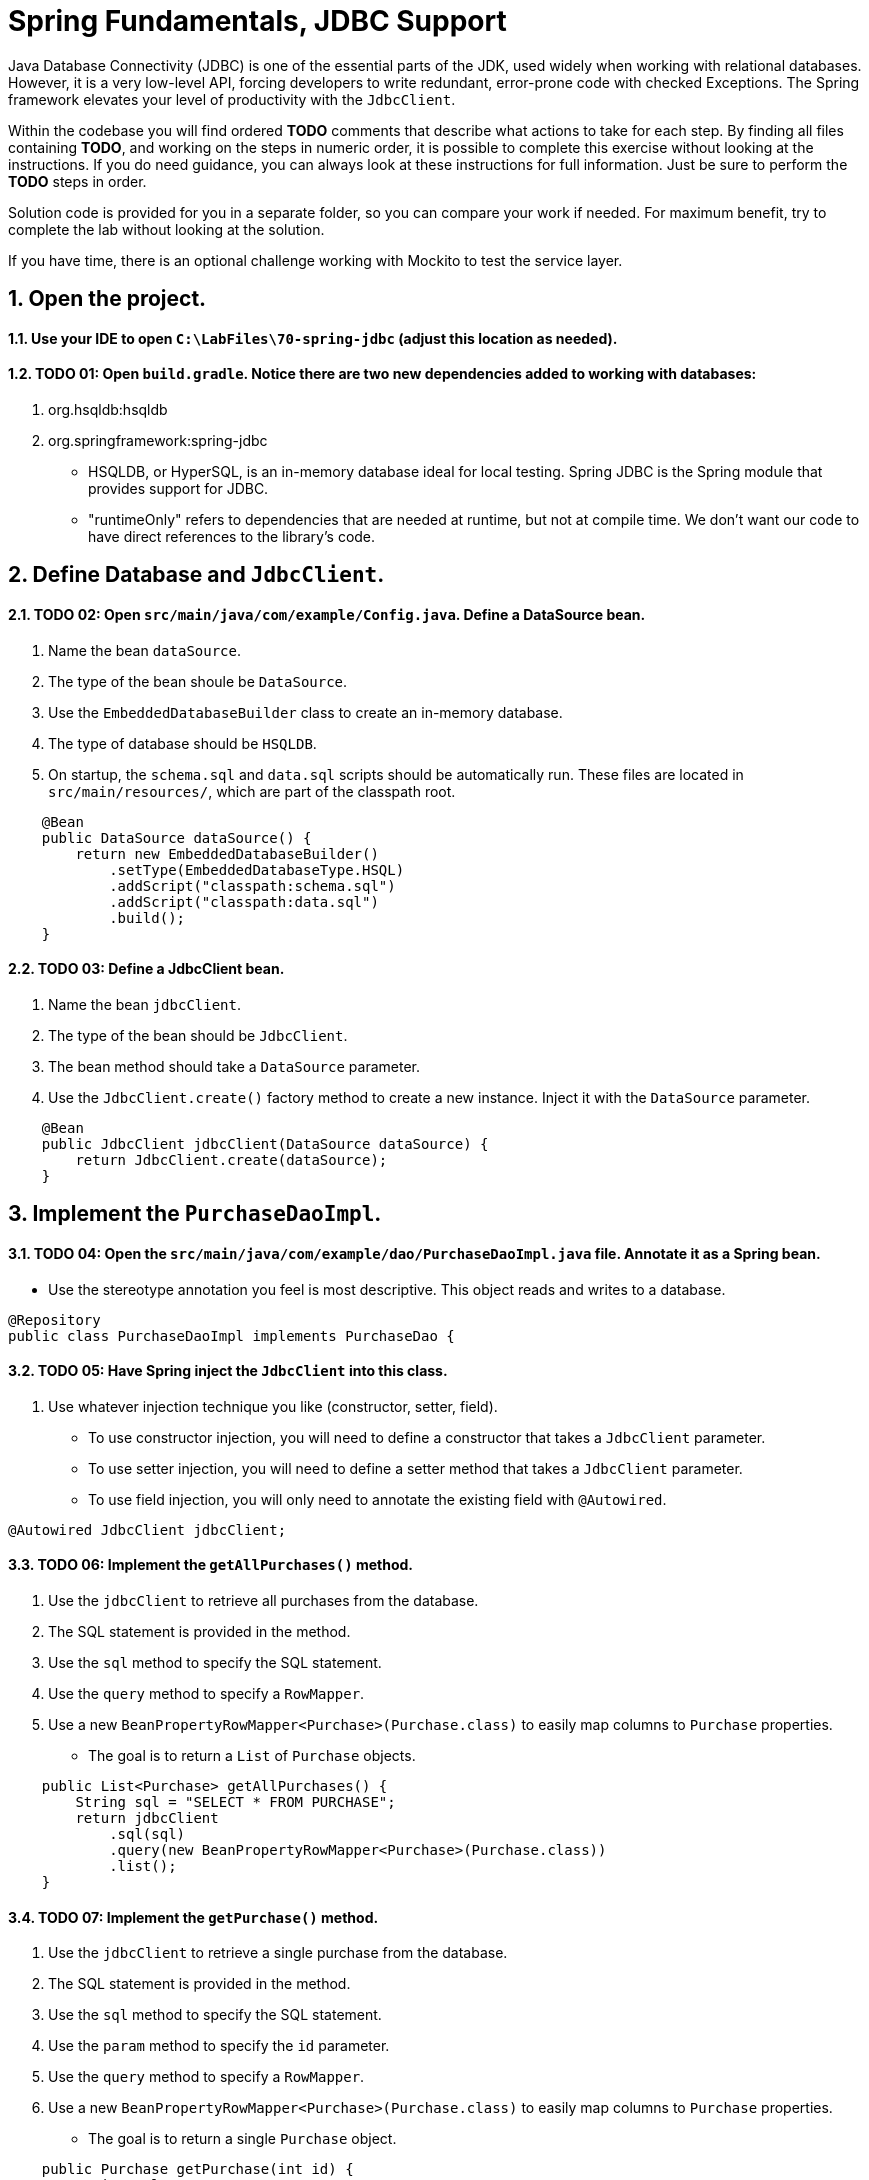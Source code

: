 ﻿= Spring Fundamentals, JDBC Support
:sectnums:

Java Database Connectivity (JDBC) is one of the essential parts of the JDK, used widely when working with relational databases.  However, it is a very low-level API, forcing developers to write redundant, error-prone code with checked Exceptions.  The Spring framework elevates your level of productivity with the `JdbcClient`.

Within the codebase you will find ordered *TODO* comments that describe what actions to take for each step.  By finding all files containing *TODO*, and working on the steps in numeric order, it is possible to complete this exercise without looking at the instructions.  If you do need guidance, you can always look at these instructions for full information.  Just be sure to perform the *TODO* steps in order.

Solution code is provided for you in a separate folder, so you can compare your work if needed.  For maximum benefit, try to complete the lab without looking at the solution.

If you have time, there is an optional challenge working with Mockito to test the service layer.  

== Open the project.

==== Use your IDE to open `C:\LabFiles\70-spring-jdbc` (adjust this location as needed).

==== TODO 01: Open `build.gradle`.  Notice there are two new dependencies added to working with databases:

. org.hsqldb:hsqldb
. org.springframework:spring-jdbc

* HSQLDB, or HyperSQL, is an in-memory database ideal for local testing.  Spring JDBC is the Spring module that provides support for JDBC.
* "runtimeOnly" refers to dependencies that are needed at runtime, but not at compile time.  We don't want our code to have direct references to the library's code.

== Define Database and `JdbcClient`.

==== TODO 02: Open `src/main/java/com/example/Config.java`.  Define a DataSource bean.
. Name the bean `dataSource`.
. The type of the bean shoule be `DataSource`.
. Use the `EmbeddedDatabaseBuilder` class to create an in-memory database.  
. The type of database should be `HSQLDB`.  
. On startup, the `schema.sql` and `data.sql` scripts should be automatically run.  These files are located in `src/main/resources/`, which are part of the classpath root.
[,java]
----
    @Bean
    public DataSource dataSource() {
        return new EmbeddedDatabaseBuilder()
            .setType(EmbeddedDatabaseType.HSQL)
            .addScript("classpath:schema.sql") 
            .addScript("classpath:data.sql")   
            .build();
    }
----

==== TODO 03: Define a JdbcClient bean.
. Name the bean `jdbcClient`.
. The type of the bean should be `JdbcClient`.
. The bean method should take a `DataSource` parameter.
. Use the `JdbcClient.create()` factory method to create a new instance.  Inject it with the `DataSource` parameter.
[,java]
----
    @Bean
    public JdbcClient jdbcClient(DataSource dataSource) {
        return JdbcClient.create(dataSource);
    }
----

== Implement the `PurchaseDaoImpl`.

==== TODO 04: Open the `src/main/java/com/example/dao/PurchaseDaoImpl.java` file.  Annotate it as a Spring bean.
* Use the stereotype annotation you feel is most descriptive.  This object reads and writes to a database.
[,java]
----
@Repository
public class PurchaseDaoImpl implements PurchaseDao {
----
==== TODO 05: Have Spring inject the `JdbcClient` into this class.
. Use whatever injection technique you like (constructor, setter, field).  
    * To use constructor injection, you will need to define a constructor that takes a `JdbcClient` parameter.
    * To use setter injection, you will need to define a setter method that takes a `JdbcClient` parameter.
    * To use field injection, you will only need to annotate the existing field with `@Autowired`.
[,java]
----
@Autowired JdbcClient jdbcClient;
----

==== TODO 06: Implement the `getAllPurchases()` method.
. Use the `jdbcClient` to retrieve all purchases from the database.
. The SQL statement is provided in the method.
. Use the `sql` method to specify the SQL statement.
. Use the `query` method to specify a `RowMapper`.
. Use a new `BeanPropertyRowMapper<Purchase>(Purchase.class)` to easily map columns to `Purchase` properties.
* The goal is to return a `List` of `Purchase` objects.
[,java]
----
    public List<Purchase> getAllPurchases() {
        String sql = "SELECT * FROM PURCHASE";
        return jdbcClient
            .sql(sql)
            .query(new BeanPropertyRowMapper<Purchase>(Purchase.class))
            .list();
    }
----

==== TODO 07: Implement the `getPurchase()` method.
. Use the `jdbcClient` to retrieve a single purchase from the database.
. The SQL statement is provided in the method.
. Use the `sql` method to specify the SQL statement.
. Use the `param` method to specify the `id` parameter.
. Use the `query` method to specify a `RowMapper`.
. Use a new `BeanPropertyRowMapper<Purchase>(Purchase.class)` to easily map columns to `Purchase` properties.
* The goal is to return a single `Purchase` object.
[,java]
----
    public Purchase getPurchase(int id) {
        String sql = "SELECT * FROM PURCHASE WHERE ID = ?";
        return jdbcClient
            .sql(sql)
            .param(id)
            .query(new BeanPropertyRowMapper<Purchase>(Purchase.class))
            .single();
    }   
----

==== TODO 08: Implement the `savePurchase()` method.
. Use the `jdbcClient` to insert a purchase into the database.
. The SQL statement is provided in the method.
. Use the `sql` method to specify the SQL statement.
. Use the `param` method to specify the name, product, and date parameters, in order.
. Use the `update` method to execute the insert. 
    * This is correct, all update, insert, and delete operations are done with the `update` method.
[,java]
----
    public void savePurchase(Purchase purchase) {
        String sql = "insert into PURCHASE (CUSTOMERNAME, PRODUCT, PURCHASEDATE) values(?,?,?)";
        jdbcClient
            .sql(sql)
            .param(purchase.getCustomerName())
            .param(purchase.getProduct())
            .param(purchase.getPurchaseDate())
            .update();    
    }
----

==== Organize your imports, save your work, move on to the next step.

== Implement the `PurchaseServiceImpl`.

==== TODO 09: Open the `src/main/java/com/example/service/PurchaseServiceImpl.java` file.  Annotate it as a Spring bean.
* Use the stereotype annotation you feel is most descriptive.  This object is a service layer class.
[,java]
----
@Service
public class PurchaseServiceImpl implements PurchaseService {
----

==== TODO 10: Have Spring inject the `PurchaseDao` into this class.
. Use whatever injection technique you like (constructor, setter, field).
[,java]
----
@Autowired PurchaseDao purchaseDAO;
----

==== Organize your imports, save your work, move on to the next step.

== Implement the `PurchaseDaoImplTests`.

==== TODO 11: Open `src/test/java/com/example/dao/PurchaseDaoImplTests.java`.  Annotate it as a Spring test class.
* Include the configuration class you wish to load.
[,java]
----
@SpringJUnitConfig(Config.class)
public class PurchaseDaoImplTests {
----
==== TODO 12: Have Spring inject a `PurchaseDao` into this class.
[,java]
----
    @Autowired PurchaseDao dao;
----

==== TODO 13: Examine the `findAllPurchases()` test method.
* This method calls the dao's `getAllPurchases()` method, then checks the results.
* The returned List is checked to ensure it is not null and has multiple elements.
* The first element is checked to ensure its properties are mapped correctly.
* Remove the `@Disabled` annotation, run the test, and ensure it passes.

==== TODO 14: Implement the `getPurchase()` test method.
* This method should call the dao's `getPurchase()` method with an ID of 1, 2, or 3.
* Use `assertThat` to check the returned `Purchase` object is not null and has its properties mapped correctly.
* Use the previous test method for guidance.
[,java]
----
    @Test
    public void getPurchase() {
        Purchase p = dao.getPurchase(2);

        // Make sure the purchase has its properties mapped:
        assertThat(p).isNotNull();
        assertThat(p.getId()).isNotNull();
        assertThat(p.getCustomerName()).isNotNull();
        assertThat(p.getCustomerName()).isEqualTo("Paul");
        assertThat(p.getProduct()).isEqualTo("Football");
    }
----

==== TODO 15: Implement the `savePurchase()` test method.
* Alter the `Purchase` test data as you like, and call the `savePurchase()` method.
* A `getPurchase(String customerName, Date date)` method is available on the dao to retrieve the purchase you just saved.  Call it to retrieve the new purchase.
* Add assertions to make sure the purchase retrieved matches the one that was saved.
[,java]
----
    @Test
    public void savePurchase() {
        Purchase p = new Purchase();
        p.setCustomerName("Sample");
        p.setProduct("Sample Product");
        p.setPurchaseDate( new Date());

        dao.savePurchase(p);
        Purchase newPurchase = dao.getPurchase(p.getCustomerName(),p.getPurchaseDate());

        // Make sure the purchase was saved properly:
        assertThat(newPurchase).isNotNull();
        assertThat(newPurchase.getId()).isNotNull();
        assertThat(newPurchase.getCustomerName()).isNotNull();
        assertThat(newPurchase.getCustomerName()).isEqualTo(p.getCustomerName());
        assertThat(newPurchase.getProduct()).isEqualTo(p.getProduct());
    }
----
==== TODO-16: Organize your imports, save your work. Run this test class.  All tests should pass.


== OPTIONAL: Test `PurchaseServiceImpl` using Mockito.
If you have time, you can test the `PurchaseServiceImpl` using Mockito.  This is an optional challenge.

==== TODO-17: Open `src/test/java/com/example/service/PurchaseServiceImplTests.java`.  Annotate it as a Mockito test class.
* Use the JUnit `@ExtendWith` annotation combined with the `MockitoExtension` class.
[,java]
----
@ExtendWith(MockitoExtension.class)
public class PurchaseServiceImplTests {
----
==== TODO-18: Define a Mock object called `purchaseDao` of type `PurchaseDao`.
* Annotate this variable with `@Mock`.
[,java]
----
@Mock PurchaseDao purchaseDao;
----
==== TODO-19: Define a variable called `purchaseService` of type `PurchaseServiceImpl`.
* Annotate this variable with `@InjectMocks`.  This tells Mockito to inject it with the mock `purchaseDao`.
[,java]
----
@InjectMocks PurchaseServiceImpl purchaseService;
----
==== TODO-20: Within the `testFindAllPurchases()`, use Mockito's `when()` method to program the mock.
* When the mock's `getAllPurchases()` method is called, return the `expectedPurchases` list.
[,java]
----
when(purchaseDao.getAllPurchases()).thenReturn(expectedPurchases);
----
* Note that the `expectedPurchases` list is populated with test data for you.

==== TODO-21: Call the method under test.
* Capture the results of the `findAllPurchases()` method in a variable.
[,java]
----
List<Purchase> result = purchaseService.findAllPurchases();
----
==== TODO-22: Test the result.
* Assert that the returned result contains the same elements in the `expectedPurchase` list.
* This kind of assertion is tricky.  Fortunately AssertJ has a method for this.
[,java]
----
assertThat(result).containsExactlyElementsOf(expectedPurchases);
----
==== TODO-23: Verify that the mock had its `getAllPurchases()` method called.
* Use the `verify()` method.  Your mock object is the parameter to this method.
* For some tests, `verify()` is critical; for others, it's trivial.
[,java]
----
verify(purchaseDao).getAllPurchases();
----

==== TODO-24: Organize your imports, save your work, run this test class.  All tests should pass.


== Review

In this lab we learned:

* How to configure a `DataSource` bean using an in-memory database.
* How to define a `JdbcClient` bean.
* How to use the `JdbcClient` to perform SELECT and INSERT operations on a database.
* How to test the DAO.
* How to use Mockito to test the service layer.

